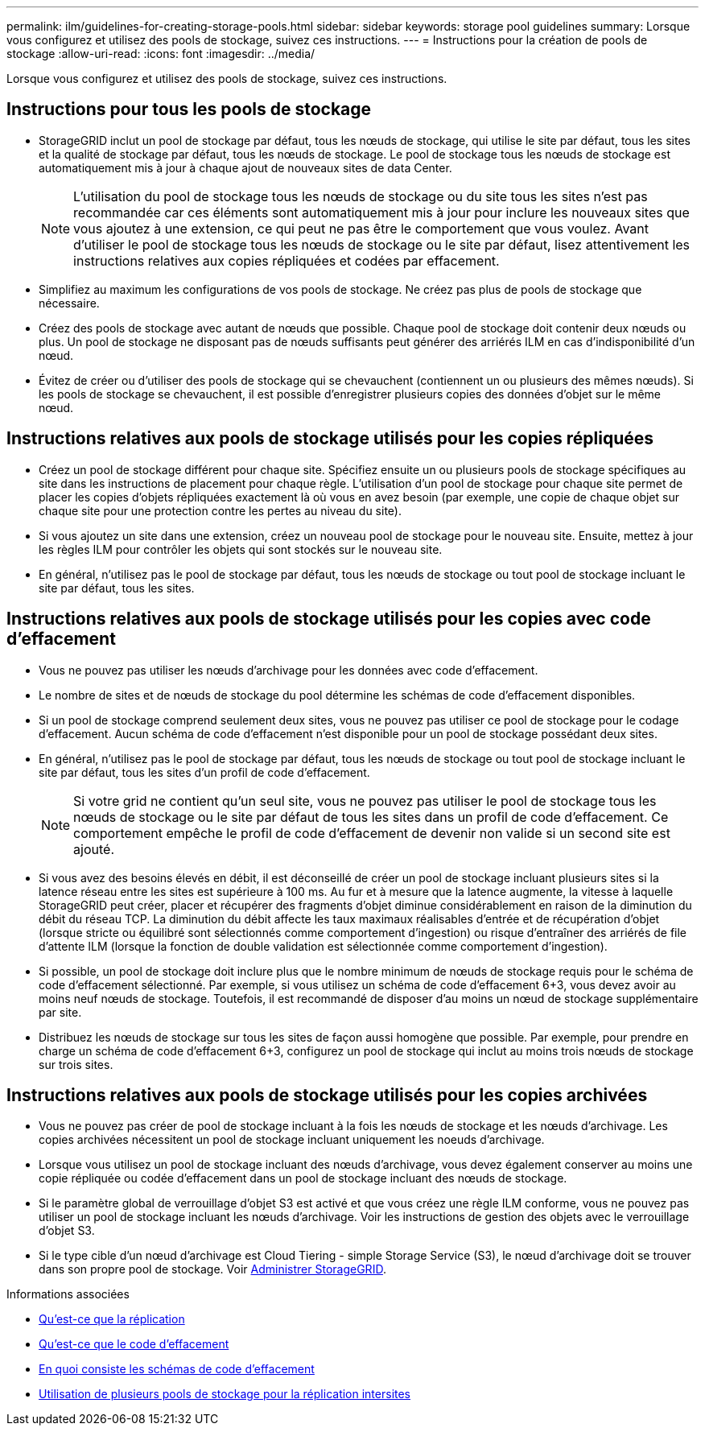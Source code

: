 ---
permalink: ilm/guidelines-for-creating-storage-pools.html 
sidebar: sidebar 
keywords: storage pool guidelines 
summary: Lorsque vous configurez et utilisez des pools de stockage, suivez ces instructions. 
---
= Instructions pour la création de pools de stockage
:allow-uri-read: 
:icons: font
:imagesdir: ../media/


[role="lead"]
Lorsque vous configurez et utilisez des pools de stockage, suivez ces instructions.



== Instructions pour tous les pools de stockage

* StorageGRID inclut un pool de stockage par défaut, tous les nœuds de stockage, qui utilise le site par défaut, tous les sites et la qualité de stockage par défaut, tous les nœuds de stockage. Le pool de stockage tous les nœuds de stockage est automatiquement mis à jour à chaque ajout de nouveaux sites de data Center.
+

NOTE: L'utilisation du pool de stockage tous les nœuds de stockage ou du site tous les sites n'est pas recommandée car ces éléments sont automatiquement mis à jour pour inclure les nouveaux sites que vous ajoutez à une extension, ce qui peut ne pas être le comportement que vous voulez. Avant d'utiliser le pool de stockage tous les nœuds de stockage ou le site par défaut, lisez attentivement les instructions relatives aux copies répliquées et codées par effacement.

* Simplifiez au maximum les configurations de vos pools de stockage. Ne créez pas plus de pools de stockage que nécessaire.
* Créez des pools de stockage avec autant de nœuds que possible. Chaque pool de stockage doit contenir deux nœuds ou plus. Un pool de stockage ne disposant pas de nœuds suffisants peut générer des arriérés ILM en cas d'indisponibilité d'un nœud.
* Évitez de créer ou d'utiliser des pools de stockage qui se chevauchent (contiennent un ou plusieurs des mêmes nœuds). Si les pools de stockage se chevauchent, il est possible d'enregistrer plusieurs copies des données d'objet sur le même nœud.




== Instructions relatives aux pools de stockage utilisés pour les copies répliquées

* Créez un pool de stockage différent pour chaque site. Spécifiez ensuite un ou plusieurs pools de stockage spécifiques au site dans les instructions de placement pour chaque règle. L'utilisation d'un pool de stockage pour chaque site permet de placer les copies d'objets répliquées exactement là où vous en avez besoin (par exemple, une copie de chaque objet sur chaque site pour une protection contre les pertes au niveau du site).
* Si vous ajoutez un site dans une extension, créez un nouveau pool de stockage pour le nouveau site. Ensuite, mettez à jour les règles ILM pour contrôler les objets qui sont stockés sur le nouveau site.
* En général, n'utilisez pas le pool de stockage par défaut, tous les nœuds de stockage ou tout pool de stockage incluant le site par défaut, tous les sites.




== Instructions relatives aux pools de stockage utilisés pour les copies avec code d'effacement

* Vous ne pouvez pas utiliser les nœuds d'archivage pour les données avec code d'effacement.
* Le nombre de sites et de nœuds de stockage du pool détermine les schémas de code d'effacement disponibles.
* Si un pool de stockage comprend seulement deux sites, vous ne pouvez pas utiliser ce pool de stockage pour le codage d'effacement. Aucun schéma de code d'effacement n'est disponible pour un pool de stockage possédant deux sites.
* En général, n'utilisez pas le pool de stockage par défaut, tous les nœuds de stockage ou tout pool de stockage incluant le site par défaut, tous les sites d'un profil de code d'effacement.
+

NOTE: Si votre grid ne contient qu'un seul site, vous ne pouvez pas utiliser le pool de stockage tous les nœuds de stockage ou le site par défaut de tous les sites dans un profil de code d'effacement. Ce comportement empêche le profil de code d'effacement de devenir non valide si un second site est ajouté.

* Si vous avez des besoins élevés en débit, il est déconseillé de créer un pool de stockage incluant plusieurs sites si la latence réseau entre les sites est supérieure à 100 ms. Au fur et à mesure que la latence augmente, la vitesse à laquelle StorageGRID peut créer, placer et récupérer des fragments d'objet diminue considérablement en raison de la diminution du débit du réseau TCP. La diminution du débit affecte les taux maximaux réalisables d'entrée et de récupération d'objet (lorsque stricte ou équilibré sont sélectionnés comme comportement d'ingestion) ou risque d'entraîner des arriérés de file d'attente ILM (lorsque la fonction de double validation est sélectionnée comme comportement d'ingestion).
* Si possible, un pool de stockage doit inclure plus que le nombre minimum de nœuds de stockage requis pour le schéma de code d'effacement sélectionné. Par exemple, si vous utilisez un schéma de code d'effacement 6+3, vous devez avoir au moins neuf nœuds de stockage. Toutefois, il est recommandé de disposer d'au moins un nœud de stockage supplémentaire par site.
* Distribuez les nœuds de stockage sur tous les sites de façon aussi homogène que possible. Par exemple, pour prendre en charge un schéma de code d'effacement 6+3, configurez un pool de stockage qui inclut au moins trois nœuds de stockage sur trois sites.




== Instructions relatives aux pools de stockage utilisés pour les copies archivées

* Vous ne pouvez pas créer de pool de stockage incluant à la fois les nœuds de stockage et les nœuds d'archivage. Les copies archivées nécessitent un pool de stockage incluant uniquement les noeuds d'archivage.
* Lorsque vous utilisez un pool de stockage incluant des nœuds d'archivage, vous devez également conserver au moins une copie répliquée ou codée d'effacement dans un pool de stockage incluant des nœuds de stockage.
* Si le paramètre global de verrouillage d'objet S3 est activé et que vous créez une règle ILM conforme, vous ne pouvez pas utiliser un pool de stockage incluant les nœuds d'archivage. Voir les instructions de gestion des objets avec le verrouillage d'objet S3.
* Si le type cible d'un nœud d'archivage est Cloud Tiering - simple Storage Service (S3), le nœud d'archivage doit se trouver dans son propre pool de stockage. Voir xref:../admin/index.adoc[Administrer StorageGRID].


.Informations associées
* xref:what-replication-is.adoc[Qu'est-ce que la réplication]
* xref:what-erasure-coding-is.adoc[Qu'est-ce que le code d'effacement]
* xref:what-erasure-coding-schemes-are.adoc[En quoi consiste les schémas de code d'effacement]
* xref:using-multiple-storage-pools-for-cross-site-replication.adoc[Utilisation de plusieurs pools de stockage pour la réplication intersites]

